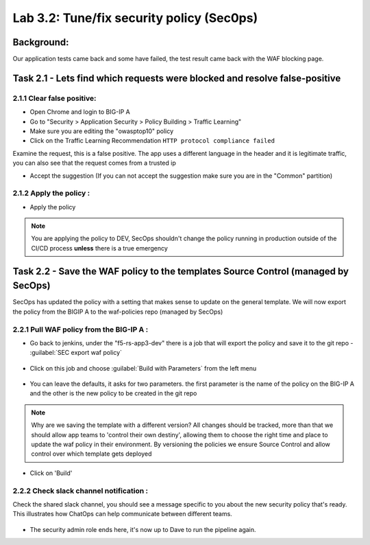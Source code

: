 .. |labmodule| replace:: 3
.. |labnum| replace:: 2
.. |labdot| replace:: |labmodule|\ .\ |labnum|
.. |labund| replace:: |labmodule|\ _\ |labnum|
.. |labname| replace:: Lab\ |labdot|
.. |labnameund| replace:: Lab\ |labund|

Lab |labmodule|\.\ |labnum|\: Tune/fix security policy (Sec0ps)
===============================================================

Background:
~~~~~~~~~~~~~

Our application tests came back and some have failed, the test result came back with the WAF blocking page.

Task 2.1 - Lets find which requests were blocked and resolve false-positive
~~~~~~~~~~~~~~~~~~~~~~~~~~~~~~~~~~~~~~~~~~~~~~~~~~~~~

2.1.1 Clear false positive:
**************************
- Open Chrome and login to BIG-IP A
- Go to "Security > Application Security > Policy Building > Traffic Learning"
- Make sure you are editing the "owasptop10" policy
- Click on the Traffic Learning Recommendation ``HTTP protocol compliance failed``

Examine the request, this is a false positive. The app uses a different language in the header and it is legitimate traffic,
you can also see that the request comes from a trusted ip

- Accept the suggestion (If you can not accept the suggestion make sure you are in the "Common" partition)

|Bigip-030|

2.1.2 Apply the policy :
**************************

- Apply the policy

.. Note:: You are applying the policy to DEV, SecOps shouldn't change the policy
   running in production outside of the CI/CD process **unless** there is a
   true emergency


Task 2.2 - Save the WAF policy to the templates Source Control (managed by SecOps)
~~~~~~~~~~~~~~~~~~~~~~~~~~~~~~~~~~~~~~~~~~~~~~~~~~~~~~~~~~~~~~~~~~~~~~~~~~~~~~~~~~~

SecOps has updated the policy with a setting that makes sense to update on the general template.
We will now export the policy from the BIGIP A to the waf-policies repo (managed by SecOps)

2.2.1 Pull WAF policy from the BIG-IP A :
**************************

- Go back to jenkins, under the "f5-rs-app3-dev" there is a job that will export the policy and save it to the git repo - :guilabel:`SEC export waf policy`

	|jenkins075|

- Click on this job and choose :guilabel:`Build with Parameters` from the left menu

	|jenkins080|

- You can leave the defaults, it asks for two parameters. the first parameter is the name of the policy on the BIG-IP A and the other is the new policy to be created in the git repo

.. Note:: Why are we saving the template with a different version?
   All changes should be tracked, more than that we should allow app teams to 'control their own destiny',
   allowing them to choose the right time and place to update the waf policy in their environment.
   By versioning the policies we ensure Source Control and allow control over which template gets deployed

- Click on 'Build'

2.2.2 Check slack channel notification :
**************************

Check the shared slack channel, you should see a message specific to you about the new security policy that's ready.
This illustrates how ChatOps can help communicate between different teams.

	|Slack-030|

- The security admin role ends here, it's now up to Dave to run the pipeline again. 



.. |Bigip-030| image:: images/Bigip-030.PNG

.. |jenkins075| image:: images/jenkins075.PNG

.. |jenkins080| image:: images/jenkins080.PNG

.. |Slack-030| image:: images/Slack-030.PNG
